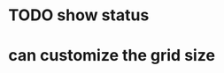 :PROPERTIES:
:CATEGORY: emacs-box-breathing
:END:

* TODO show status
* can customize the grid size

